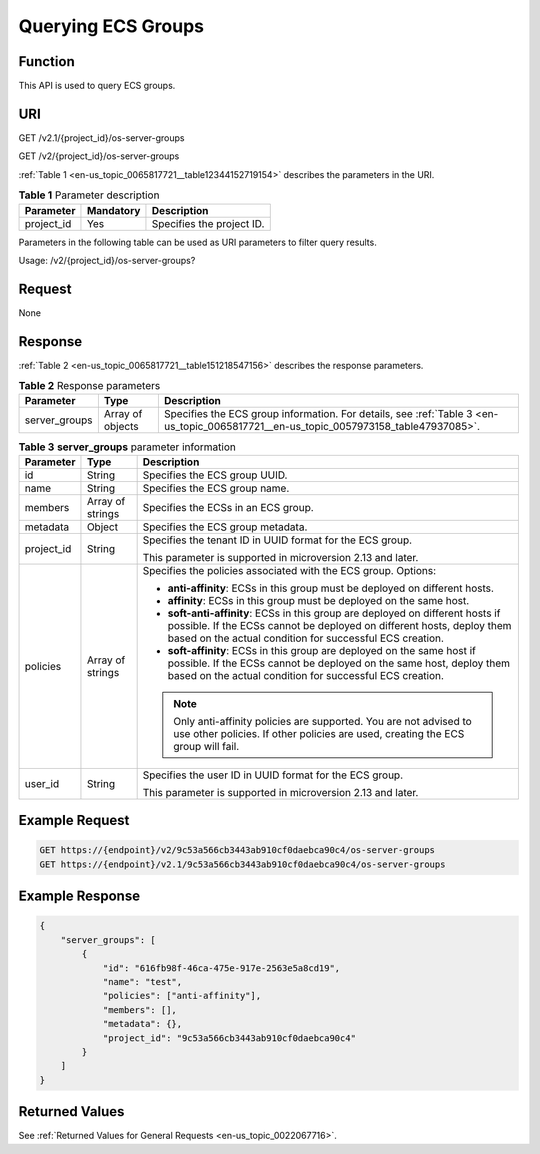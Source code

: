 .. _en-us_topic_0065817721:

Querying ECS Groups
===================

Function
--------

This API is used to query ECS groups.

URI
---

GET /v2.1/{project_id}/os-server-groups

GET /v2/{project_id}/os-server-groups

:ref:`Table 1 <en-us_topic_0065817721__table12344152719154>` describes the parameters in the URI.

.. _en-us_topic_0065817721__table12344152719154:

.. table:: **Table 1** Parameter description

   ========== ========= =========================
   Parameter  Mandatory Description
   ========== ========= =========================
   project_id Yes       Specifies the project ID.
   ========== ========= =========================

Parameters in the following table can be used as URI parameters to filter query results.

Usage: /v2/{project_id}/os-server-groups?

Request
-------

None

Response
--------

:ref:`Table 2 <en-us_topic_0065817721__table151218547156>` describes the response parameters.

.. _en-us_topic_0065817721__table151218547156:

.. table:: **Table 2** Response parameters

   +---------------+------------------+--------------------------------------------------------------------------------------------------------------------------------------+
   | Parameter     | Type             | Description                                                                                                                          |
   +===============+==================+======================================================================================================================================+
   | server_groups | Array of objects | Specifies the ECS group information. For details, see :ref:`Table 3 <en-us_topic_0065817721__en-us_topic_0057973158_table47937085>`. |
   +---------------+------------------+--------------------------------------------------------------------------------------------------------------------------------------+

.. _en-us_topic_0065817721__en-us_topic_0057973158_table47937085:

.. table:: **Table 3** **server_groups** parameter information

   +-----------------------+-----------------------+----------------------------------------------------------------------------------------------------------------------------------------------------------------------------------------------------------------------+
   | Parameter             | Type                  | Description                                                                                                                                                                                                          |
   +=======================+=======================+======================================================================================================================================================================================================================+
   | id                    | String                | Specifies the ECS group UUID.                                                                                                                                                                                        |
   +-----------------------+-----------------------+----------------------------------------------------------------------------------------------------------------------------------------------------------------------------------------------------------------------+
   | name                  | String                | Specifies the ECS group name.                                                                                                                                                                                        |
   +-----------------------+-----------------------+----------------------------------------------------------------------------------------------------------------------------------------------------------------------------------------------------------------------+
   | members               | Array of strings      | Specifies the ECSs in an ECS group.                                                                                                                                                                                  |
   +-----------------------+-----------------------+----------------------------------------------------------------------------------------------------------------------------------------------------------------------------------------------------------------------+
   | metadata              | Object                | Specifies the ECS group metadata.                                                                                                                                                                                    |
   +-----------------------+-----------------------+----------------------------------------------------------------------------------------------------------------------------------------------------------------------------------------------------------------------+
   | project_id            | String                | Specifies the tenant ID in UUID format for the ECS group.                                                                                                                                                            |
   |                       |                       |                                                                                                                                                                                                                      |
   |                       |                       | This parameter is supported in microversion 2.13 and later.                                                                                                                                                          |
   +-----------------------+-----------------------+----------------------------------------------------------------------------------------------------------------------------------------------------------------------------------------------------------------------+
   | policies              | Array of strings      | Specifies the policies associated with the ECS group. Options:                                                                                                                                                       |
   |                       |                       |                                                                                                                                                                                                                      |
   |                       |                       | -  **anti-affinity**: ECSs in this group must be deployed on different hosts.                                                                                                                                        |
   |                       |                       | -  **affinity**: ECSs in this group must be deployed on the same host.                                                                                                                                               |
   |                       |                       | -  **soft-anti-affinity**: ECSs in this group are deployed on different hosts if possible. If the ECSs cannot be deployed on different hosts, deploy them based on the actual condition for successful ECS creation. |
   |                       |                       | -  **soft-affinity**: ECSs in this group are deployed on the same host if possible. If the ECSs cannot be deployed on the same host, deploy them based on the actual condition for successful ECS creation.          |
   |                       |                       |                                                                                                                                                                                                                      |
   |                       |                       | .. note::                                                                                                                                                                                                            |
   |                       |                       |                                                                                                                                                                                                                      |
   |                       |                       |    Only anti-affinity policies are supported. You are not advised to use other policies. If other policies are used, creating the ECS group will fail.                                                               |
   +-----------------------+-----------------------+----------------------------------------------------------------------------------------------------------------------------------------------------------------------------------------------------------------------+
   | user_id               | String                | Specifies the user ID in UUID format for the ECS group.                                                                                                                                                              |
   |                       |                       |                                                                                                                                                                                                                      |
   |                       |                       | This parameter is supported in microversion 2.13 and later.                                                                                                                                                          |
   +-----------------------+-----------------------+----------------------------------------------------------------------------------------------------------------------------------------------------------------------------------------------------------------------+

Example Request
---------------

.. code-block::

   GET https://{endpoint}/v2/9c53a566cb3443ab910cf0daebca90c4/os-server-groups
   GET https://{endpoint}/v2.1/9c53a566cb3443ab910cf0daebca90c4/os-server-groups

Example Response
----------------

.. code-block::

   {
       "server_groups": [
           {
               "id": "616fb98f-46ca-475e-917e-2563e5a8cd19",
               "name": "test",
               "policies": ["anti-affinity"],
               "members": [],
               "metadata": {},
               "project_id": "9c53a566cb3443ab910cf0daebca90c4"
           }
       ]
   }

Returned Values
---------------

See :ref:`Returned Values for General Requests <en-us_topic_0022067716>`.
